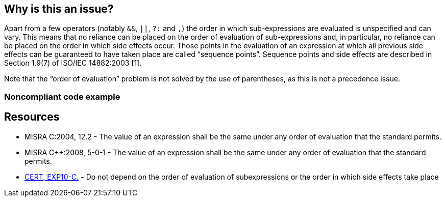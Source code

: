 == Why is this an issue?

Apart from a few operators (notably ``++&&++``, ``++||++``, ``++?:++`` and ``++,++``) the order in which sub-expressions are evaluated is unspecified and can vary. This means that no reliance can be placed on the order of evaluation of sub-expressions and, in particular, no reliance can be placed on the order in which side effects occur. Those points in the evaluation of an expression at which all previous side effects can be guaranteed to have taken place are called “sequence points”. Sequence points and side effects are described in Section 1.9(7) of ISO/IEC 14882:2003 [1].


Note that the “order of evaluation” problem is not solved by the use of parentheses, as this is not a precedence issue.


=== Noncompliant code example

[source,cpp]
----

----


== Resources

* MISRA C:2004, 12.2 - The value of an expression shall be the same under any order of evaluation that the standard permits.
* MISRA {cpp}:2008, 5-0-1 - The value of an expression shall be the same under any order of evaluation that the standard permits.
* https://www.securecoding.cert.org/confluence/x/WQD3[CERT, EXP10-C.] - Do not depend on the order of evaluation of subexpressions or the order in which side effects take place


ifdef::env-github,rspecator-view[]
'''
== Comments And Links
(visible only on this page)

=== duplicates: S864

=== duplicates: S1987

endif::env-github,rspecator-view[]
